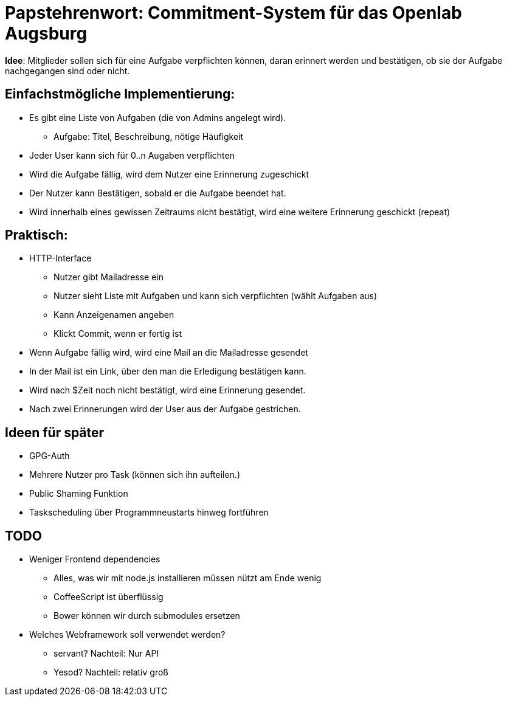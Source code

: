 = Papstehrenwort: Commitment-System für das Openlab Augsburg

**Idee**: Mitglieder sollen sich für eine Aufgabe verpflichten können, daran
erinnert werden und bestätigen, ob sie der Aufgabe nachgegangen sind oder nicht.

== Einfachstmögliche Implementierung:

* Es gibt eine Liste von Aufgaben (die von Admins angelegt wird).
** Aufgabe: Titel, Beschreibung, nötige Häufigkeit
* Jeder User kann sich für 0..n Augaben verpflichten
* Wird die Aufgabe fällig, wird dem Nutzer eine Erinnerung zugeschickt
* Der Nutzer kann Bestätigen, sobald er die Aufgabe beendet hat.
* Wird innerhalb eines gewissen Zeitraums nicht bestätigt, wird eine weitere
  Erinnerung geschickt (repeat)

== Praktisch:

* HTTP-Interface
** Nutzer gibt Mailadresse ein
** Nutzer sieht Liste mit Aufgaben und kann sich verpflichten (wählt Aufgaben aus)
** Kann Anzeigenamen angeben
** Klickt Commit, wenn er fertig ist
* Wenn Aufgabe fällig wird, wird eine Mail an die Mailadresse gesendet
* In der Mail ist ein Link, über den man die Erledigung bestätigen kann.
* Wird nach $Zeit noch nicht bestätigt, wird eine Erinnerung gesendet.
* Nach zwei Erinnerungen wird der User aus der Aufgabe gestrichen.


== Ideen für später

* GPG-Auth
* Mehrere Nutzer pro Task (können sich ihn aufteilen.)
* Public Shaming Funktion
* Taskscheduling über Programmneustarts hinweg fortführen

== TODO

* Weniger Frontend dependencies
** Alles, was wir mit node.js installieren müssen nützt am Ende wenig
** CoffeeScript ist überflüssig
** Bower können wir durch submodules ersetzen
* Welches Webframework soll verwendet werden?
** servant? Nachteil: Nur API
** Yesod? Nachteil: relativ groß
